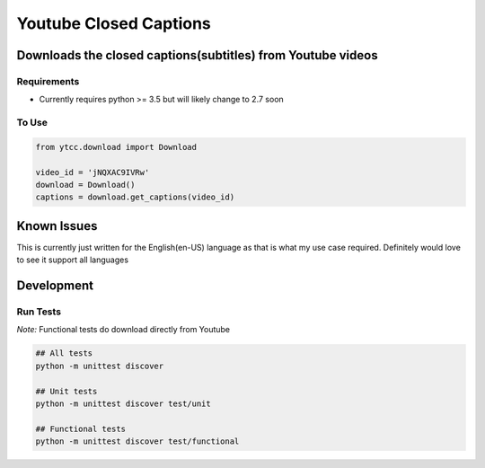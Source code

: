 Youtube Closed Captions
-----------------------

Downloads the closed captions(subtitles) from Youtube videos
============================================================

Requirements
~~~~~~~~~~~~

* Currently requires python >= 3.5 but will likely change to 2.7 soon

To Use
~~~~~~

.. code:: python

   from ytcc.download import Download

   video_id = 'jNQXAC9IVRw'
   download = Download()
   captions = download.get_captions(video_id)


Known Issues
============

This is currently just written for the English(en-US) language as that is what my use case required. Definitely would love to see it support all languages

Development
===========

Run Tests
~~~~~~~~~

*Note:* Functional tests do download directly from Youtube

.. code:: bash

   ## All tests
   python -m unittest discover

   ## Unit tests
   python -m unittest discover test/unit

   ## Functional tests
   python -m unittest discover test/functional


